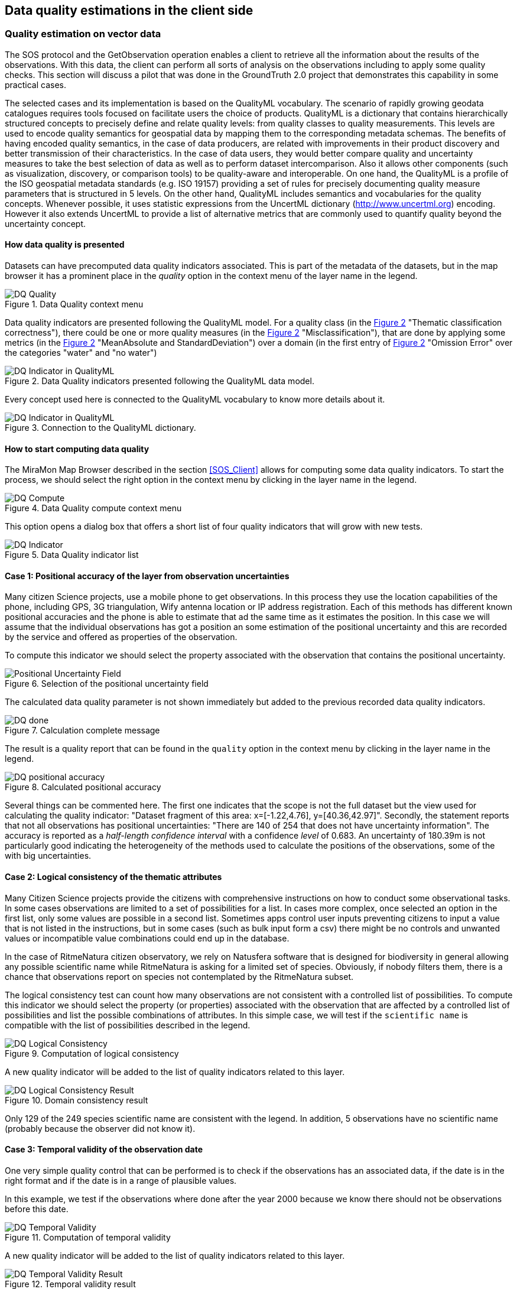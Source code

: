 [[DataQuality]]
== Data quality estimations in the client side

=== Quality estimation on vector data
The SOS protocol and the GetObservation operation enables a client to retrieve all the information about the results of the observations. With this data, the client can perform all sorts of analysis on the observations including to apply some quality checks. This section will discuss a pilot that was done in the GroundTruth 2.0 project that demonstrates this capability in some practical cases.

The selected cases and its implementation is based on the QualityML vocabulary. The scenario of rapidly growing geodata catalogues requires tools focused on facilitate users the choice of products. QualityML is a dictionary that contains hierarchically structured concepts to precisely define and relate quality levels: from quality classes to quality measurements. This levels are used to encode quality semantics for geospatial data by mapping them to the corresponding metadata schemas. The benefits of having encoded quality semantics, in the case of data producers, are related with improvements in their product discovery and better transmission of their characteristics. In the case of data users, they would better compare quality and uncertainty measures to take the best selection of data as well as to perform dataset intercomparison. Also it allows other components (such as visualization, discovery, or comparison tools) to be quality-aware and interoperable. On one hand, the QualityML is a profile of the ISO geospatial metadata standards (e.g. ISO 19157) providing a set of rules for precisely documenting quality measure parameters that is structured in 5 levels. On the other hand, QualityML includes semantics and vocabularies for the quality concepts. Whenever possible, it uses statistic expressions from the UncertML dictionary (http://www.uncertml.org) encoding. However it also extends UncertML to provide a list of alternative metrics that are commonly used to quantify quality beyond the uncertainty concept.

==== How data quality is presented
Datasets can have precomputed data quality indicators associated. This is part of the metadata of the datasets, but in the map browser it has a prominent place in the _quality_ option in the context menu of the layer name in the legend.

[#img-DQ-compute,reftext='{figure-caption} {counter:figure-num}']]
.Data Quality context menu
image::images/dq-quality.png[DQ Quality]

Data quality indicators are presented following the QualityML model. For a quality class (in the <<img-DQ-indicator-qml>> "Thematic classification correctness"), there could be one or more quality measures (in the <<img-DQ-indicator-qml>> "Misclassification"), that are done by applying some metrics (in the <<img-DQ-indicator-qml>> "MeanAbsolute and StandardDeviation") over a domain (in the first entry of <<img-DQ-indicator-qml>> "Omission Error" over the categories "water" and "no water")

[#img-DQ-indicator-qml,reftext='{figure-caption} {counter:figure-num}']]
.Data Quality indicators presented following the QualityML data model.
image::images/dq-indicator-qml.png[DQ Indicator in QualityML]

Every concept used here is connected to the QualityML vocabulary to know more details about it.

[#img-DQ-mean-absolute-qml,reftext='{figure-caption} {counter:figure-num}']]
.Connection to the QualityML dictionary.
image::images/dq-mean-absolute-qml.png[DQ Indicator in QualityML]

==== How to start computing data quality
The MiraMon Map Browser described in the section <<SOS_Client>> allows for computing some data quality indicators. To start the process, we should select the right option in the context menu by clicking in the layer name in the legend.

[#img-DQ-compute,reftext='{figure-caption} {counter:figure-num}']]
.Data Quality compute context menu
image::images/dq-compute.png[DQ Compute]

This option opens a dialog box that offers a short list of four quality indicators that will grow with new tests.

[#img-DQ-indicator,reftext='{figure-caption} {counter:figure-num}']]
.Data Quality indicator list
image::images/dq-indicator.png[DQ Indicator]

==== Case 1: Positional accuracy of the layer from observation uncertainties
Many citizen Science projects, use a mobile phone to get observations. In this process they use the location capabilities of the phone, including GPS, 3G triangulation, Wify antenna location or IP address registration. Each of this methods has different known positional accuracies and the phone is able to estimate that ad the same time as it estimates the position. In this case we will assume that the individual observations has got a position an some estimation of the positional uncertainty and this are recorded by the service and offered as properties of the observation.

To compute this indicator we should select the property associated with the observation that contains the positional uncertainty.

[#img-DQ-positional-uncertainty-field,reftext='{figure-caption} {counter:figure-num}']]
.Selection of the positional uncertainty field
image::images/dq-positional_uncertainty_field.png[Positional Uncertainty Field]

The calculated data quality parameter is not shown immediately but added to the previous recorded data quality indicators.

[#img-DQ-done,reftext='{figure-caption} {counter:figure-num}']]
.Calculation complete message
image::images/dq-done.png[DQ done]

The result is a quality report that can be found in the `quality` option in the context menu by clicking in the layer name in the legend.

[#img-DQ-positional_accuracy,reftext='{figure-caption} {counter:figure-num}']]
.Calculated positional accuracy
image::images/dq-positional_accuracy.png[DQ positional accuracy]

Several things can be commented here. The first one indicates that the scope is not the full dataset but the view used for calculating the quality indicator: "Dataset fragment of this area: x=[-1.22,4.76], y=[40.36,42.97]". Secondly, the statement reports that not all observations has positional uncertainties: "There are 140 of 254 that does not have uncertainty information". The accuracy is reported as a _half-length confidence interval_ with a confidence _level_ of 0.683. An uncertainty of 180.39m is not particularly good indicating the heterogeneity of the methods used to calculate the positions of the observations, some of the with big uncertainties.

==== Case 2: Logical consistency of the thematic attributes
Many Citizen Science projects provide the citizens with comprehensive instructions on how to conduct some observational tasks. In some cases observations are limited to a set of possibilities for a list. In cases more complex, once selected an option in the first list, only some values are possible in a second list. Sometimes apps control user inputs preventing citizens to input a value that is not listed in the instructions, but in some cases (such as bulk input form a csv) there might be no controls and unwanted values or incompatible value combinations could end up in the database.

In the case of RitmeNatura citizen observatory, we rely on Natusfera software that is designed for biodiversity in general allowing any possible scientific name while RitmeNatura is asking for a limited set of species. Obviously, if nobody filters them, there is a chance that observations report on species not contemplated by the RitmeNatura subset.

The logical consistency test can count how many observations are not consistent with a controlled list of possibilities. To compute this indicator we should select the property (or properties) associated with the observation that are affected by a controlled list of possibilities and list the possible combinations of attributes. In this simple case, we will test if the `scientific name` is compatible with the list of possibilities described in the legend.

[#img-DQ-logical-consistency,reftext='{figure-caption} {counter:figure-num}']]
.Computation of logical consistency
image::images/dq-logical-consistency.png[DQ Logical Consistency]

A new quality indicator will be added to the list of quality indicators related to this layer.

[#img-DQ-logical-consistency-result,reftext='{figure-caption} {counter:figure-num}']]
.Domain consistency result
image::images/dq-logical-consistency-result.png[DQ Logical Consistency Result]

Only 129 of the 249 species scientific name are consistent with the legend. In addition, 5 observations have no scientific name (probably because the observer did not know it).

==== Case 3: Temporal validity of the observation date
One very simple quality control that can be performed is to check if the observations has an associated data, if the date is in the right format and if the date is in a range of plausible values.

In this example, we test if the observations where done after the year 2000 because we know there should not be observations before this date.

[#img-DQ-temporal-validity,reftext='{figure-caption} {counter:figure-num}']]
.Computation of temporal validity
image::images/dq-temporal-validity.png[DQ Temporal Validity]

A new quality indicator will be added to the list of quality indicators related to this layer.

[#img-DQ-temporal-validity-result,reftext='{figure-caption} {counter:figure-num}']]
.Temporal validity result
image::images/dq-temporal-validity-result.png[DQ Temporal Validity Result]

In this case we see that all the observations has passed the test.

==== Case 4: Validity of the positions of observations (by bounding box)
One very common mistake in data gathering projects is the presence of observations in places that does not have much sense. Tipical mistakes is swap latitude and longitude values or simply have them in the middle of the Atlantic ocean at the 0,0 position.

In this cases we are going to run a test to find how many observations are in the Catalonian bounding box.

[#img-DQ-positional-validity,reftext='{figure-caption} {counter:figure-num}']]
.Computation of positional validity
image::images/dq-position-validity.png[DQ Positional validity]

A new quality indicator will be added to the list of quality indicators related to this layer.

[#img-DQ-positional-validity-result,reftext='{figure-caption} {counter:figure-num}']]
.Positional validity result
image::images/dq-position-validity-result.png[DQ Positional validity result]

The result identifies 35 observations in this view that are clearly outside the boundaries of Catalonia.

=== Quality estimation on raster data
As explained before, the WMS protocol can be used to transport binary arrays instead of pictures. During this Interoperability experiment, we have implemented a comparison functionality that can be used to compare two categorical maps with the same legend. This comparison results in a new map with all combinations of the two maps categories allowing us to discover changes in this maps.

This can be used to compare maps but also to quality control maps if we assume that one map represents the truth.

==== Confusion matrix
In this exercise we will combine one land cover map created from Open Street Map with another one created by remote sensing.

[#img-DQR-coimbra,reftext='{figure-caption} {counter:figure-num}']]
.Open street map version of the land use map
image::images/dqr-coimbra.png[DQ OSM LUM]

[#img-DQR-creaf,reftext='{figure-caption} {counter:figure-num}']]
.Remote sensing version of the land use map
image::images/dqr-creaf.png[DQ RS LUM]

[#img-DQR-lum-legend,reftext='{figure-caption} {counter:figure-num}']]
.Land use map legend
image::images/dqr-lum-legend.png[DQ LUM legend]

The process of creating a confusion matrix starts by requesting the combination of both maps in a single layer those pixels will contain classes that are all possible permutations of the legend. In the <<img-DQR-layer-combination>> the Coimbra version is the one generated from OSM while the CREAF-RS version is the one created by remote sensing. The result of the combination is shown in <<img-DQR-layer-combination>>. In principle even the number of combinations is 25, there are only 5 many colors present, corresponding to the classes that are the same in both maps.

[#img-DQR-layer-combination,reftext='{figure-caption} {counter:figure-num}']]
.Request for a layer combination of both land use maps
image::images/dqr-layer-combination.png[DQ Layer combination LUM request]

Now we can request the confusion matrix as a statistical summary of the combination by selecting the option in the context menu.

[#img-DQR-layer-combination-result,reftext='{figure-caption} {counter:figure-num}']]
.Layer combination of both land use maps
image::images/dqr-layer-combination-result.png[DQ Layer combination LUM]

The diagonal values of the matrix (represented in green) correspond to the pixels that have the same value in both maps. The non-diagonal values are the pixels that has different classes in both maps. We can also see some information about the most similar classes (_artificial surfaces_ and _forest and semi natural areas_) as well as the Kappa coefficient that is 0.81 (the closes to 1 the better).

[#img-DQR-confussion matrix-request,reftext='{figure-caption} {counter:figure-num}']]
.Request for the confussion matrix
image::images/dqr-confussion matrix-request.png[DQ confussion matrix request]

A manual exploration of the dataset allow to discover a big purple area the is _artificial surfaces_ from the OSM and _forest and semi natural areas_ from the RS map.

dqr-confussion matrix-result.png
[#img-DQR-confussion-matrix-result,reftext='{figure-caption} {counter:figure-num}']]
.Request for the confussion matrix result
image::images/dqr-confussion-matrix-result.png[DQ confussion matrix LUM]

dqr-layer-combination-confusion.png
[#img-DQR-layer-combination-confusion,reftext='{figure-caption} {counter:figure-num}']]
.Zoom to an area of discrepancies
image::images/dqr-layer-combination-confusion.png[DQ confussion zoom LUM]

dqr-layer-combination-confusion-reason.png
[#img-DQR-layer-combination-confusion-reason,reftext='{figure-caption} {counter:figure-num}']]
.Reason for te discrepancies
image::images/dqr-layer-combination-confusion-reason.png[DQ confussion reason]

The discrepancy makes sense. A big park in the city is identified as artificial in the OSM version that is more focus on land use while is seen as a forest area from remote sensing due to its green land cover.

=== Future work
There are some point that we believe it is worth to develop or explore.

* In the implementation of the confusion matrix there is no connection to the QualityML. It should be done.
* We would like to be able to share the quality assessments with other users. One possibility is usinge the OGC Geospatial user feedback to report data quality assessments and share them with other users. Saving the quality report in the NiMMbus database (www.opengis.uab.cat/nimmbus) implemented in the NextGEOSS project will allow that.
* The computations done in the MiraMon map browser are just an small subset of the QualityML vocabulary. We would like to extend the implementation to cover a better range of possibilities.
* QualityML is a vocabulary for data quality. The OGC definitions server presented in <<DefinitionServer>> is a generic tool to share vocabularies. Translating QualityML into a format that can be ingested by the Definitions Server should be a priority of the next interoperability experiment.
